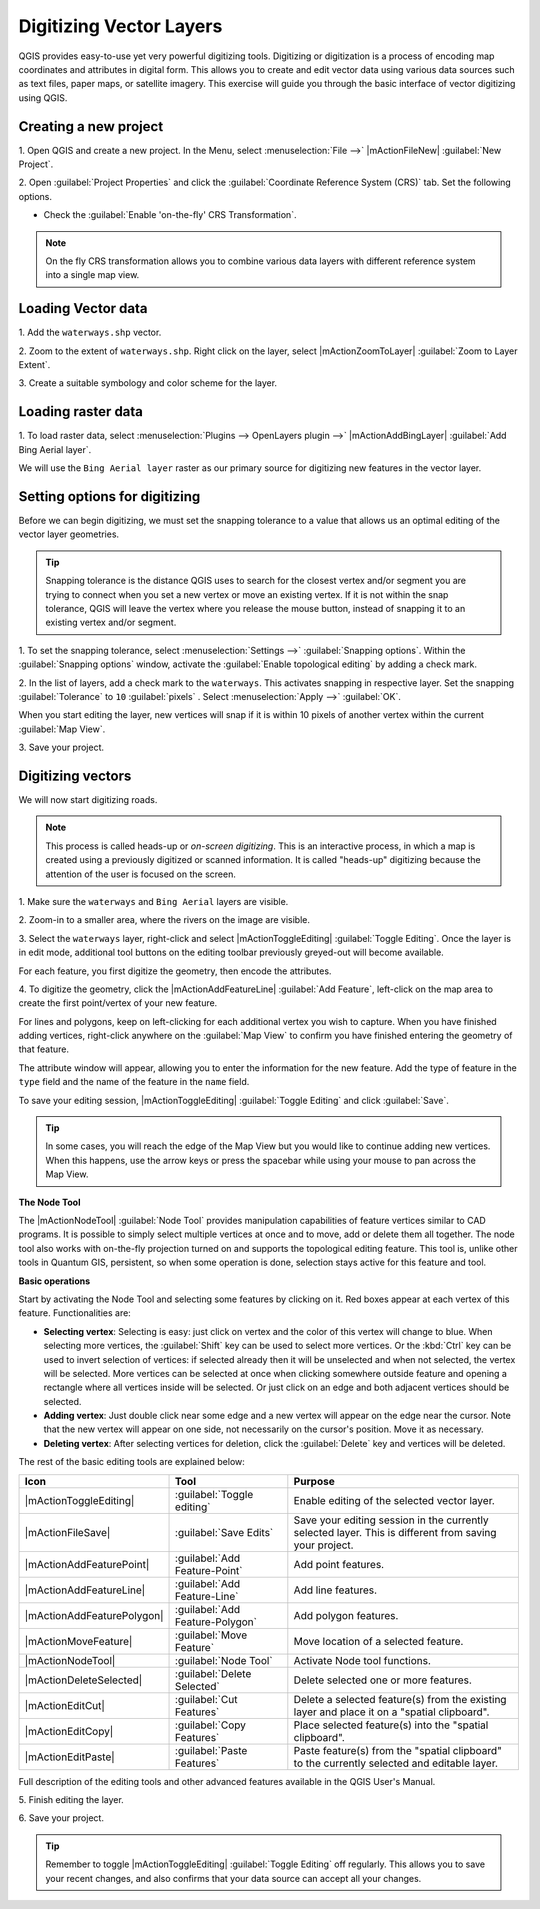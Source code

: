 .. draft (mark as complete when complete)

===================================
Digitizing Vector Layers
===================================

QGIS provides easy-to-use yet very powerful digitizing tools. 
Digitizing or digitization is a process of encoding map coordinates 
and attributes in digital form. This allows you to create and edit vector data 
using various data sources such as text files, paper maps, or satellite 
imagery. This exercise will guide you through the basic interface of vector 
digitizing using QGIS.

Creating a new project
-----------------------
1. Open QGIS and create a new project. In the Menu, select 
:menuselection:`File -->` 
|mActionFileNew| :guilabel:`New Project`.

2. Open :guilabel:`Project Properties` and click the 
:guilabel:`Coordinate Reference System (CRS)` tab.  
Set the following options.

* Check the :guilabel:`Enable 'on-the-fly' CRS Transformation`.

.. note::
   On the fly CRS transformation allows you to combine various data layers with 
   different reference system into a single map view.


Loading Vector data
---------------------

1. Add the ``waterways.shp`` 
vector.

2. Zoom to the extent of ``waterways.shp``. Right click on the layer, 
select |mActionZoomToLayer| :guilabel:`Zoom to Layer Extent`.

3. Create a suitable symbology and color scheme for the 
layer.

Loading raster data
-------------------------------

1. To load raster data, select 
:menuselection:`Plugins --> OpenLayers plugin -->` 
|mActionAddBingLayer| :guilabel:`Add Bing Aerial layer`.

.. image:: images/digitizing_ordered_layers.png
   :align: center
   :width: 300 pt


We will use the ``Bing Aerial layer`` raster as our primary source 
for digitizing new features in the vector layer.  

.. commenting out for now, we focus this section on editing existing
   vectors 
.. Creating a new vector layer
.. -----------------------------------------

Setting options for digitizing
------------------------------------------

Before we can begin digitizing, we must set the snapping tolerance to a value 
that allows us an optimal editing of the vector layer geometries.

.. tip::
   Snapping tolerance is the distance QGIS uses to search for the closest vertex 
   and/or segment you are trying to connect when you set a new vertex or move 
   an existing vertex. If it is not within the snap tolerance, QGIS will leave
   the vertex where you release the mouse button, instead of snapping it to an 
   existing vertex and/or segment.

1. To set the snapping tolerance, select :menuselection:`Settings -->` 
:guilabel:`Snapping options`. Within the :guilabel:`Snapping options` window, 
activate the :guilabel:`Enable topological editing` by adding a check mark.

2. In the list of layers, add a check mark to the ``waterways``.  This 
activates snapping in respective layer.  Set the snapping :guilabel:`Tolerance` 
to ``10`` 
:guilabel:`pixels` . Select 
:menuselection:`Apply -->` 
:guilabel:`OK`.  

.. image:: images/snapping_options.png
   :align: center
   :width: 300 pt

When you start editing the layer, new vertices will snap if it is within 
10 pixels of another vertex within the current :guilabel:`Map View`.

3. Save your 
project.  

Digitizing vectors
----------------------------------

We will now start digitizing roads.

.. note::
   This process is called heads-up or `on-screen digitizing`. This is 
   an interactive process, in which a map is created using a previously 
   digitized or scanned information. It is called "heads-up" digitizing 
   because the attention of the user is focused on the screen.

1. Make sure the ``waterways`` and ``Bing Aerial`` layers are 
visible.

2. Zoom-in to a smaller area, where the rivers on the 
image are visible.

3. Select the ``waterways`` layer, right-click and select 
|mActionToggleEditing| 
:guilabel:`Toggle Editing`.  Once the layer is in edit mode, additional tool 
buttons on the editing toolbar previously greyed-out will become available.

.. image:: images/toggle_editing_annot.png
   :align: center
   :width: 400 pt

For each feature, you first digitize the geometry, then encode the attributes. 

4. To digitize the geometry, click the |mActionAddFeatureLine| 
:guilabel:`Add Feature`, left-click on the map area to create the first 
point/vertex of your new feature.

.. image:: images/editing_session.png
   :align: center
   :width: 300 pt

For lines and polygons, keep on left-clicking for each additional vertex you 
wish to capture. When you have finished adding vertices, right-click anywhere 
on the :guilabel:`Map View` to confirm you have finished entering the 
geometry of that feature.

The attribute window will appear, allowing you to enter the information for the 
new feature. Add the type of feature in the ``type`` field and the name of the 
feature in the ``name`` field.

.. image:: images/add_attributes.png
   :align: center
   :width: 300 pt

To save your editing session, |mActionToggleEditing| :guilabel:`Toggle Editing` 
and click :guilabel:`Save`.

.. tip::
   In some cases, you will reach the edge of the Map View but you 
   would like to continue adding new vertices.  When this happens, use the 
   arrow keys or press the spacebar while using your mouse to pan across the 
   Map View.

**The Node Tool**

The |mActionNodeTool| :guilabel:`Node Tool` provides manipulation capabilities 
of feature vertices similar to CAD programs. It is possible to simply select 
multiple vertices at once and to move, add or delete them all together. The 
node tool also works with on-the-fly projection turned on and supports the 
topological editing feature. 
This tool is, unlike other tools in Quantum GIS, persistent, so when 
some operation is done, selection stays active for this feature and tool.

.. image:: images/node_tool.png
   :align: center
   :width: 300 pt


**Basic operations** 

Start by activating the Node Tool and selecting some features by clicking on 
it. Red boxes appear at each vertex of this feature. Functionalities are:

* **Selecting vertex**: Selecting is easy: just click on vertex and the color 
  of this vertex will change to blue. When selecting more vertices, the 
  :guilabel:`Shift` key can be used to select more vertices. Or the :kbd:`Ctrl` 
  key can be used to invert selection of vertices: if selected already then it 
  will be unselected and when not selected, the vertex will be selected. More 
  vertices can be selected at once when clicking somewhere outside feature and 
  opening a rectangle where all vertices inside will be selected. Or just 
  click on an edge and both adjacent vertices should be selected.

* **Adding vertex**: Just double click near some edge and a new vertex will 
  appear on the edge near the cursor. Note that the new vertex will appear on 
  one side, not necessarily on the cursor's position.  Move it as necessary.

* **Deleting vertex**: After selecting vertices for deletion, click the 
  :guilabel:`Delete` key and vertices will be deleted. 

The rest of the basic editing tools are explained below:

+----------------------------+---------------------------------+-------------------------------+
| **Icon**                   | **Tool**                        | **Purpose**                   |
+============================+=================================+===============================+
| |mActionToggleEditing|     | :guilabel:`Toggle editing`      | Enable editing of the         |
|                            |                                 | selected vector layer.        |
+----------------------------+---------------------------------+-------------------------------+
| |mActionFileSave|          | :guilabel:`Save Edits`          | Save your editing session in  |
|                            |                                 | the currently selected layer. |
|                            |                                 | This is different from saving |
|                            |                                 | your project.                 |
+----------------------------+---------------------------------+-------------------------------+
| |mActionAddFeaturePoint|   | :guilabel:`Add Feature-Point`   | Add point  features.          |
+----------------------------+---------------------------------+-------------------------------+
| |mActionAddFeatureLine|    | :guilabel:`Add Feature-Line`    | Add line features.            |
+----------------------------+---------------------------------+-------------------------------+
| |mActionAddFeaturePolygon| | :guilabel:`Add Feature-Polygon` | Add polygon features.         | 
+----------------------------+---------------------------------+-------------------------------+
| |mActionMoveFeature|       | :guilabel:`Move Feature`        | Move location of a selected   |
|                            |                                 | feature.                      |
+----------------------------+---------------------------------+-------------------------------+
| |mActionNodeTool|          | :guilabel:`Node Tool`           | Activate Node tool functions. |
+----------------------------+---------------------------------+-------------------------------+
| |mActionDeleteSelected|    | :guilabel:`Delete Selected`     | Delete selected one or        |
|                            |                                 | more features.                |
+----------------------------+---------------------------------+-------------------------------+
| |mActionEditCut|           | :guilabel:`Cut Features`        | Delete a selected feature(s)  |
|                            |                                 | from the existing layer and   |
|                            |                                 | place it on a                 |
|                            |                                 | "spatial clipboard".          |
+----------------------------+---------------------------------+-------------------------------+
| |mActionEditCopy|          | :guilabel:`Copy Features`       | Place selected feature(s)     |
|                            |                                 | into the "spatial clipboard". |
+----------------------------+---------------------------------+-------------------------------+
| |mActionEditPaste|         | :guilabel:`Paste Features`      | Paste feature(s) from the     | 
|                            |                                 | "spatial clipboard" to the    |
|                            |                                 | currently selected and        |
|                            |                                 | editable layer.               |
+----------------------------+---------------------------------+-------------------------------+

Full description of the editing tools and other advanced features available in 
the QGIS User's Manual.

5. Finish editing the 
layer.

6. Save your 
project.

.. tip::
   Remember to toggle |mActionToggleEditing| :guilabel:`Toggle Editing` off 
   regularly. This allows you to save your recent changes, and also confirms 
   that your data source can accept all your changes.

.. raw:: latex
   
   \pagebreak[4]
